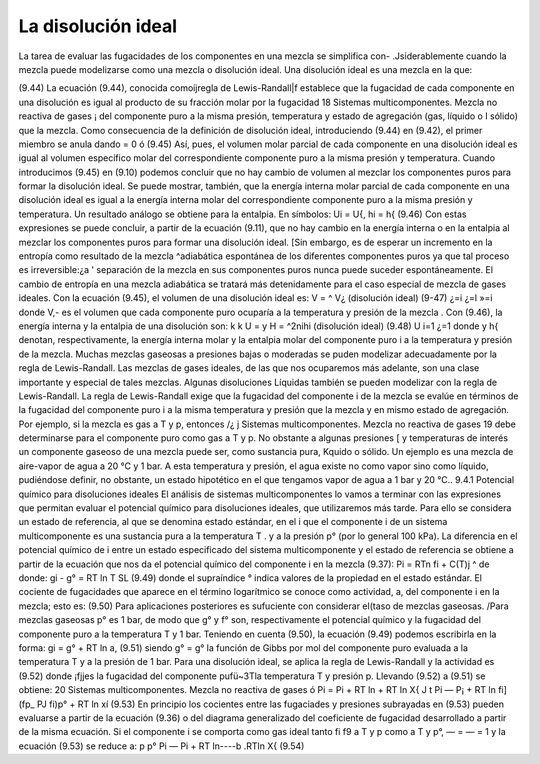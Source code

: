La disolución ideal
-------------------

La tarea de evaluar las fugacidades de los componentes en una mezcla se simplifica con-
.Jsiderablemente cuando la mezcla puede modelizarse como una mezcla o disolución ideal. Una disolución ideal es una mezcla en la que:

(9.44)
La ecuación (9.44), conocida comoíjregla de Lewis-Randall|f establece que la fugacidad de cada componente en una disolución es igual al producto de su fracción molar por la fugacidad
18
Sistemas multicomponentes. Mezcla no reactiva de gases
¡ del componente puro a la misma presión, temperatura y estado de agregación (gas, líquido o I sólido) que la mezcla. Como consecuencia de la definición de disolución ideal, introduciendo
(9.44)	en (9.42), el primer miembro se anula dando	= 0 ó
(9.45)
Así, pues, el volumen molar parcial de cada componente en una disolución ideal es igual al volumen específico molar del correspondiente componente puro a la misma presión y temperatura. Cuando introducimos (9.45) en (9.10) podemos concluir que no hay cambio de volumen al mezclar los componentes puros para formar la disolución ideal.
Se puede mostrar, también, que la energía interna molar parcial de cada componente en una disolución ideal es igual a la energía interna molar del correspondiente componente puro a la misma presión y temperatura. Un resultado análogo se obtiene para la entalpia. En símbolos:
Ui = U{, hi = h{	(9.46)
Con estas expresiones se puede concluir, a partir de la ecuación (9.11), que no hay cambio en la energía interna o en la entalpia al mezclar los componentes puros para formar una disolución ideal. [Sin embargo, es de esperar un incremento en la entropía como resultado de la mezcla ^adiabática espontánea de los diferentes componentes puros ya que tal proceso es irreversible:¿a ' separación de la mezcla en sus componentes puros nunca puede suceder espontáneamente. El cambio de entropía en una mezcla adiabática se tratará más detenidamente para el caso especial de mezcla de gases ideales.
Con la ecuación (9.45), el volumen de una disolución ideal es:
V =	^ V¿ (disolución ideal)	(9-47)
¿=i	¿=l	»=i
donde V,- es el volumen que cada componente puro ocuparía a la temperatura y presión de la mezcla . Con (9.46), la energía interna y la entalpia de una disolución son:
k	k
U =	y H = ^2nihi (disolución ideal)	(9.48)
U i=1	¿=1
donde y h{ denotan, respectivamente, la energía interna molar y la entalpia molar del componente puro i a la temperatura y presión de la mezcla. Muchas mezclas gaseosas a presiones bajas o moderadas se puden modelizar adecuadamente por la regla de Lewis-Randall. Las mezclas de gases ideales, de las que nos ocuparemos más adelante, son una clase importante y especial de tales mezclas. Algunas disoluciones Líquidas también se pueden modelizar con la regla de Lewis-Randall.
La regla de Lewis-Randall exige que la fugacidad del componente i de la mezcla se evalúe en términos de la fugacidad del componente puro i a la misma temperatura y presión que la
mezcla y en mismo estado de agregación. Por ejemplo, si la mezcla es gas a T y p, entonces /¿
j
Sistemas multicomponentes. Mezcla no reactiva de gases
19
debe determinarse para el componente puro como gas a T y p. No obstante a algunas presiones [ y temperaturas de interés un componente gaseoso de una mezcla puede ser, como sustancia pura, Kquido o sólido. Un ejemplo es una mezcla de aire-vapor de agua a 20 °C y 1 bar. A esta temperatura y presión, el agua existe no como vapor sino como líquido, pudiéndose definir, no obstante, un estado hipotético en el que tengamos vapor de agua a 1 bar y 20 °C..
9.4.1	Potencial químico para disoluciones ideales
El análisis de sistemas multicomponentes lo vamos a terminar con las expresiones que permitan evaluar el potencial químico para disoluciones ideales, que utilizaremos más tarde.
Para ello se considera un estado de referencia, al que se denomina estado estándar, en el i que el componente i de un sistema multicomponente es una sustancia pura a la temperatura T . y a la presión p° (por lo general 100 kPa). La diferencia en el potencial químico de i entre un estado especificado del sistema multicomponente y el estado de referencia se obtiene a partir de la ecuación que nos da el potencial químico del componente i en la mezcla (9.37):
Pi = RT\n fi + C(T)j ^
de donde:
gi - g° = RT ln
T
SL
(9.49)
donde el supraíndice ° indica valores de la propiedad en el estado estándar. El cociente de fugacidades que aparece en el término logarítmico se conoce como actividad, a, del componente i en la mezcla; esto es:
(9.50)
Para aplicaciones posteriores es sufuciente con considerar el(taso de mezclas gaseosas. /Para mezclas gaseosas p° es 1 bar, de modo que g° y f° son, respectivamente el potencial químico y la fugacidad del componente puro a la temperatura T y 1 bar.
Teniendo en cuenta (9.50), la ecuación (9.49) podemos escribirla en la forma:
gi = g° + RT ln a,
(9.51)
siendo g° = g° la función de Gibbs por mol del componente puro evaluada a la temperatura T y a la presión de 1 bar.
Para una disolución ideal, se aplica la regla de Lewis-Randall y la actividad es
(9.52)
donde ¡fjjes la fugacidad del componente pufü~3Tla temperatura T y presión p. Llevando (9.52) a (9.51) se obtiene:
20
Sistemas multicomponentes. Mezcla no reactiva de gases
ó
Pi = Pi + RT ln + RT ln X{
J t
Pi — P¡ + RT ln
fi] (f\p_
PJ \fi)p°
+ RT ln xí
(9.53)
En principio los cocientes entre las fugaciades y presiones subrayadas en (9.53) pueden evaluarse a partir de la ecuación (9.36) o del diagrama generalizado del coeficiente de fugacidad desarrollado a partir de la misma ecuación. Si el componente i se comporta como gas ideal tanto
fi f9
a T y p como a T y p°, — = — = 1 y la ecuación (9.53) se reduce a:
p p°
Pi — Pi + RT ln----b .RTln X{
(9.54)


